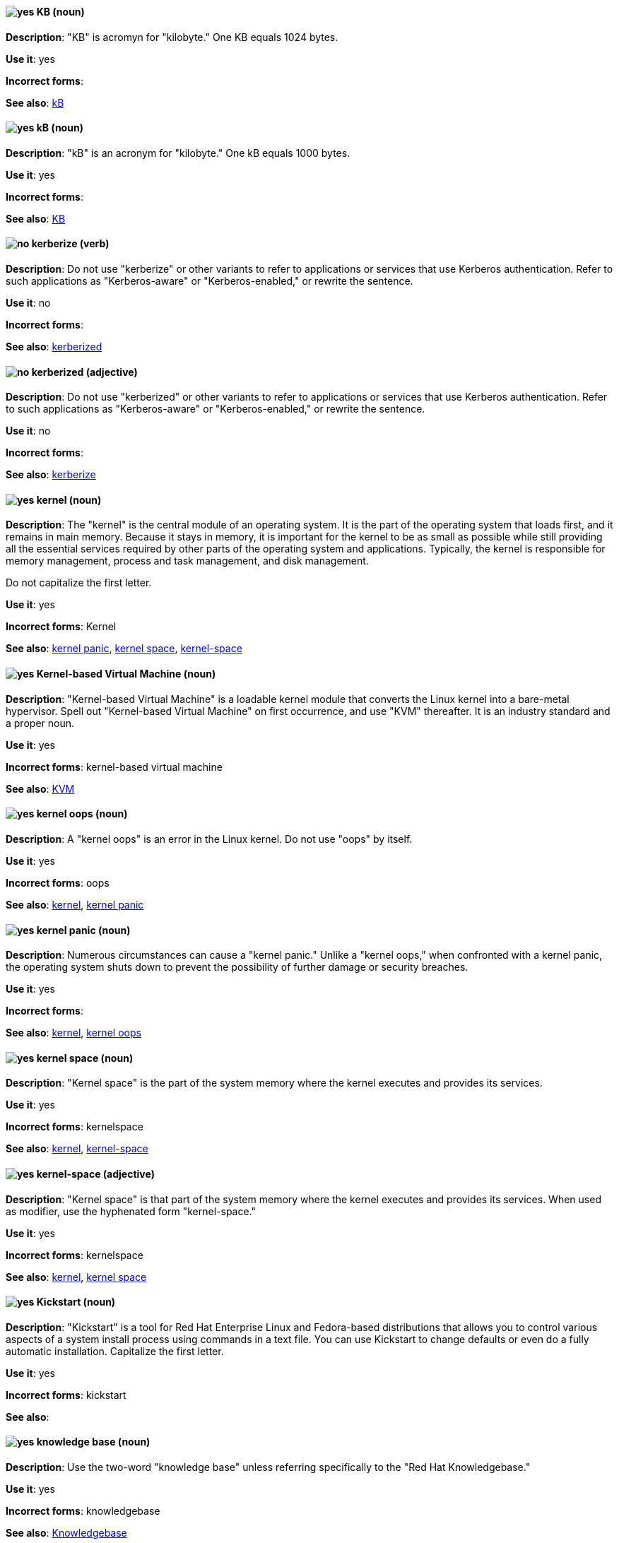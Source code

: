 [discrete]
[[KB]]
==== image:images/yes.png[yes] KB (noun)
*Description*: "KB" is acromyn for "kilobyte." One KB equals 1024 bytes.

*Use it*: yes

*Incorrect forms*:

*See also*: xref:kB[kB]

[discrete]
[[kB]]
==== image:images/yes.png[yes] kB (noun)
*Description*: "kB" is an acronym for "kilobyte." One kB equals 1000 bytes.

*Use it*: yes

*Incorrect forms*:

*See also*: xref:KB[KB]

[discrete]
[[kerberize]]
==== image:images/no.png[no] kerberize (verb)
*Description*: Do not use "kerberize" or other variants to refer to applications or services that use Kerberos authentication. Refer to such applications as "Kerberos-aware" or "Kerberos-enabled," or rewrite the sentence.

*Use it*: no

*Incorrect forms*:

*See also*: xref:kerberized[kerberized]

[discrete]
[[kerberized]]
==== image:images/no.png[no] kerberized (adjective)
*Description*: Do not use "kerberized" or other variants to refer to applications or services that use Kerberos authentication. Refer to such applications as "Kerberos-aware" or "Kerberos-enabled," or rewrite the sentence.

*Use it*: no

*Incorrect forms*:

*See also*: xref:kerberize[kerberize]

[discrete]
[[kernel]]
==== image:images/yes.png[yes] kernel (noun)
*Description*: The "kernel" is the central module of an operating system. It is the part of the operating system that loads first, and it remains in main memory. Because it stays in memory, it is important for the kernel to be as small as possible while still providing all the essential services required by other parts of the operating system and applications. Typically, the kernel is responsible for memory management, process and task management, and disk management.

Do not capitalize the first letter.

*Use it*: yes

*Incorrect forms*: Kernel

*See also*: xref:kernel-panic[kernel panic], xref:kernel-space-n[kernel space], xref:kernel-space-ad[kernel-space]

[discrete]
[[kernel-based-virtual-machine]]
==== image:images/yes.png[yes] Kernel-based Virtual Machine (noun)
*Description*: "Kernel-based Virtual Machine" is a loadable kernel module that converts the Linux kernel into a bare-metal hypervisor. Spell out "Kernel-based Virtual Machine" on first occurrence, and use "KVM" thereafter. It is an industry standard and a proper noun.

*Use it*: yes

*Incorrect forms*: kernel-based virtual machine

*See also*: xref:kvm[KVM]

[discrete]
[[kernel-oops]]
==== image:images/yes.png[yes] kernel oops (noun)
*Description*: A "kernel oops" is an error in the Linux kernel. Do not use "oops" by itself.

*Use it*: yes

*Incorrect forms*: oops

*See also*: xref:kernel[kernel], xref:kernel-panic[kernel panic]

[discrete]
[[kernel-panic]]
==== image:images/yes.png[yes] kernel panic (noun)
*Description*: Numerous circumstances can cause a "kernel panic." Unlike a "kernel oops," when confronted with a kernel panic, the operating system shuts down to prevent the possibility of further damage or security breaches.

*Use it*: yes

*Incorrect forms*:

*See also*: xref:kernel[kernel], xref:kernel-oops[kernel oops]

[discrete]
[[kernel-space-n]]
==== image:images/yes.png[yes] kernel space (noun)
*Description*: "Kernel space" is the part of the system memory where the kernel executes and provides its services.

*Use it*: yes

*Incorrect forms*: kernelspace

*See also*: xref:kernel[kernel], xref:kernel-space-ad[kernel-space]

[discrete]
[[kernel-space-ad]]
==== image:images/yes.png[yes] kernel-space (adjective)
*Description*: "Kernel space" is that part of the system memory where the kernel executes and provides its services. When used as modifier, use the hyphenated form "kernel-space."

*Use it*: yes

*Incorrect forms*: kernelspace

*See also*: xref:kernel[kernel], xref:kernel-space-n[kernel space]

[discrete]
[[kickstart]]
==== image:images/yes.png[yes] Kickstart (noun)
*Description*: "Kickstart" is a tool for Red Hat Enterprise Linux and Fedora-based distributions that allows you to control various aspects of a system install process using commands in a text file. You can use Kickstart to change defaults or even do a fully automatic installation. Capitalize the first letter.

*Use it*: yes

*Incorrect forms*: kickstart

*See also*:

[discrete]
[[knowledge-base]]
==== image:images/yes.png[yes] knowledge base (noun)
*Description*: Use the two-word "knowledge base" unless referring specifically to the "Red Hat Knowledgebase."

*Use it*: yes

*Incorrect forms*: knowledgebase

*See also*: xref:knowledgebase[Knowledgebase]

[discrete]
[[knowledgebase]]
==== image:images/yes.png[yes] Knowledgebase (noun)
*Description*: https://access.redhat.com/search/#/knowledgebase[Red Hat Knowledgebase] includes solutions and articles written mainly by GSS support engineers. The proper spelling is "Knowledgebase," not "KnowledgeBase."

*Use it*: yes

*Incorrect forms*: KnowledgeBase

*See also*: xref:knowledge-base[knowledge base]

[discrete]
[[kvm]]
==== image:images/yes.png[yes] KVM (noun)
*Description*: "KVM" is an acronym for "Kernel-based Virtual Machine."

*Use it*: yes

*Incorrect forms*: kvm

*See also*: xref:kernel-based-virtual-machine[Kernel-based Virtual Machine]
